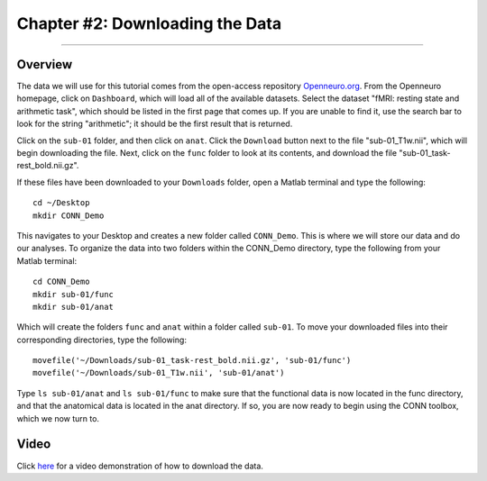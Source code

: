 .. _CONN_02_DataDownload:

================================
Chapter #2: Downloading the Data
================================

------------------

Overview
********

The data we will use for this tutorial comes from the open-access repository `Openneuro.org <https://openneuro.org/>`__. From the Openneuro homepage, click on ``Dashboard``, which will load all of the available datasets. Select the dataset "fMRI: resting state and arithmetic task", which should be listed in the first page that comes up. If you are unable to find it, use the search bar to look for the string "arithmetic"; it should be the first result that is returned.

Click on the ``sub-01`` folder, and then click on ``anat``. Click the ``Download`` button next to the file "sub-01_T1w.nii", which will begin downloading the file. Next, click on the ``func`` folder to look at its contents, and download the file "sub-01_task-rest_bold.nii.gz".

If these files have been downloaded to your ``Downloads`` folder, open a Matlab terminal and type the following:

::

  cd ~/Desktop
  mkdir CONN_Demo
  
This navigates to your Desktop and creates a new folder called ``CONN_Demo``. This is where we will store our data and do our analyses. To organize the data into two folders within the CONN_Demo directory, type the following from your Matlab terminal:

::

  cd CONN_Demo
  mkdir sub-01/func
  mkdir sub-01/anat
  
Which will create the folders ``func`` and ``anat`` within a folder called ``sub-01``. To move your downloaded files into their corresponding directories, type the following:

::

  movefile('~/Downloads/sub-01_task-rest_bold.nii.gz', 'sub-01/func')
  movefile('~/Downloads/sub-01_T1w.nii', 'sub-01/anat')
  
Type ``ls sub-01/anat`` and ``ls sub-01/func`` to make sure that the functional data is now located in the func directory, and that the anatomical data is located in the anat directory. If so, you are now ready to begin using the CONN toolbox, which we now turn to.


Video
*****

Click `here <https://youtu.be/hN7mLhiH5Zc>`__ for a video demonstration of how to download the data.
